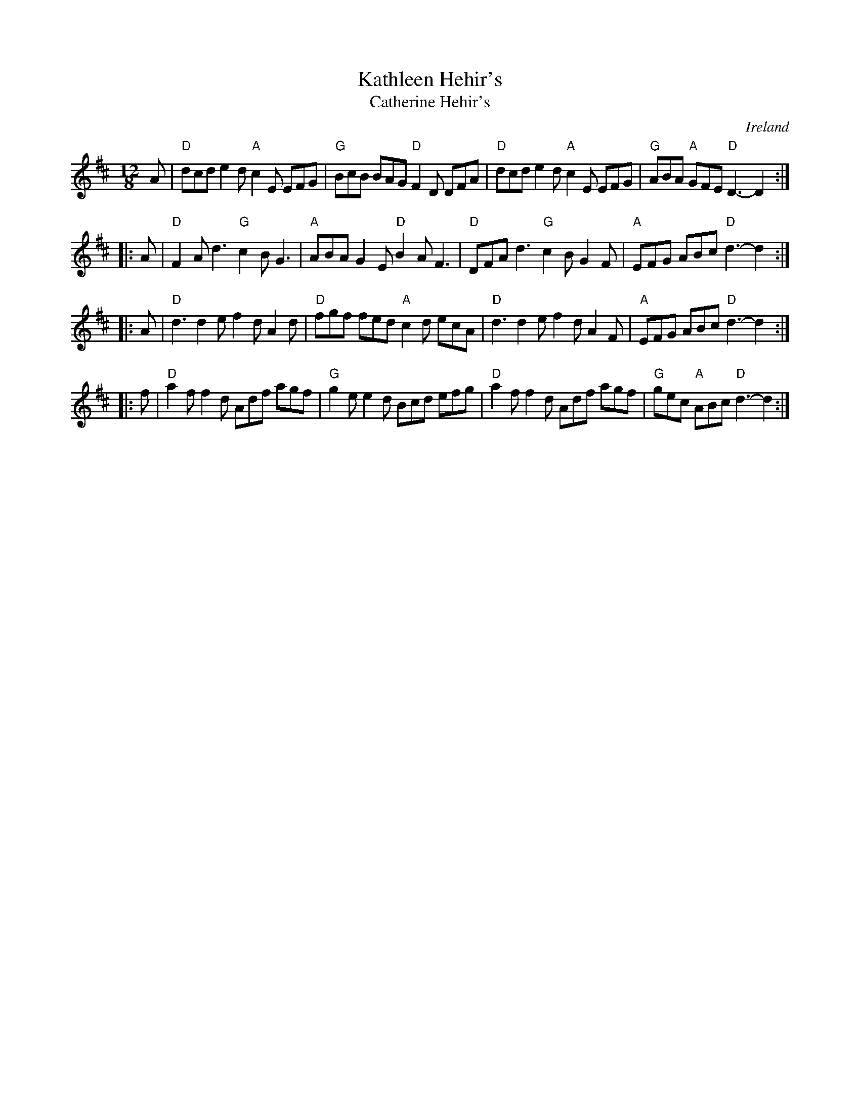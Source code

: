 X:844
T:Kathleen Hehir's
T:Catherine Hehir's
R:Slide
O:Ireland
D:De Danann I
S:Irish Traditional Music Session Tunes
B:Irish Traditional Music Session Tunes
Z:Transcription, minor arr., chords:Mike Long
M:12/8
L:1/8
K:D
A|\
"D"dcd e2d "A"c2E EFG|"G"BcB BAG "D"F2D DFA|\
"D"dcd e2d "A"c2E EFG|"G"ABA "A"GFE "D"D3-D2:|
|:A|\
"D"F2A d3 "G"c2B G3|"A"ABA G2E "D"B2A F3|\
"D"DFA d3 "G"c2B G2F|"A"EFG ABc "D"d3-d2:|
|:A|\
"D"d3 d2e f2d A2d|"D"fgf fed "A"c2d ecA|\
"D"d3 d2e f2d A2F|"A"EFG ABc "D"d3-d2:|
|:f|\
"D"a2f f2d Adf agf|"G"g2e e2d Bcd efg|\
"D"a2f f2d Adf agf|"G"gec "A"ABc "D"d3-d2:|

